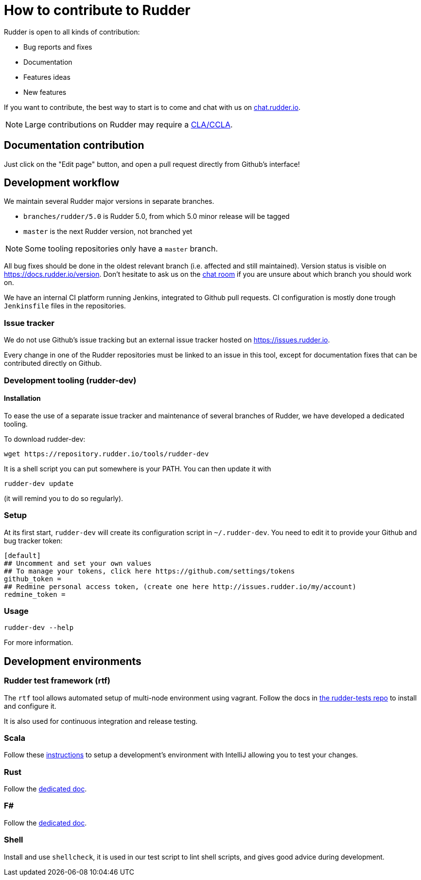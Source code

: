 = How to contribute to Rudder

Rudder is open to all kinds of contribution:

* Bug reports and fixes
* Documentation
* Features ideas
* New features

If you want to contribute, the best way to start is to come and chat with us
on https://chat.rudder.io[chat.rudder.io].

NOTE: Large contributions on Rudder may require a https://www.rudder.io/en/expand/contribute/#panel-2422-8-0-1[CLA/CCLA].

== Documentation contribution

Just click on the "Edit page" button, and open a pull request directly from Github's interface!

== Development workflow

We maintain several Rudder major versions in separate branches.

* `branches/rudder/5.0` is Rudder 5.0, from which 5.0 minor release will be tagged
* `master` is the next Rudder version, not branched yet

NOTE: Some tooling repositories only have a `master` branch.

All bug fixes should be done in the oldest relevant branch (i.e.
affected and still maintained).
Version status is visible on https://docs.rudder.io/version.
Don't hesitate to ask us on the https://chat.rudder.io[chat room] if you are unsure about which
branch you should work on.

We have an internal CI platform running Jenkins, integrated to Github pull requests.
CI configuration is mostly done trough `Jenkinsfile` files in the repositories.

=== Issue tracker

We do not use Github's issue tracking but an external issue tracker hosted on
https://issues.rudder.io.

Every change in one of the Rudder repositories must be linked to an issue in this
tool, except for documentation fixes that can be contributed directly on
Github.

=== Development tooling (rudder-dev)

==== Installation

To ease the use of a separate issue tracker and maintenance of several
branches of Rudder, we have developed a dedicated tooling.

To download rudder-dev:

```
wget https://repository.rudder.io/tools/rudder-dev
```

It is a shell script you can put somewhere is your PATH. You can then update it with

```
rudder-dev update
```

(it will remind you to do so regularly).

=== Setup

At its first start, `rudder-dev` will create its configuration script in `~/.rudder-dev`.
You need to edit it to provide your Github and bug tracker token:

```
[default]
## Uncomment and set your own values
## To manage your tokens, click here https://github.com/settings/tokens
github_token =
## Redmine personal access token, (create one here http://issues.rudder.io/my/account)
redmine_token =
```

=== Usage

```
rudder-dev --help
```

For more information.

== Development environments

=== Rudder test framework (rtf)

The `rtf` tool allows automated setup of multi-node environment using vagrant.
Follow the docs in https://github.com/Normation/rudder-tests/[the rudder-tests repo]
to install and configure it.

It is also used for continuous integration and release testing.

=== Scala

Follow these link:contributing/webapp.md[instructions] to setup a development's environment with IntelliJ
allowing you to test your changes.

=== Rust

Follow the link:contributing/rust.adoc[dedicated doc].

=== F#

Follow the link:contributing/fsharp.adoc[dedicated doc].

=== Shell

Install and use `shellcheck`, it is used in our test script to lint shell scripts,
and gives good advice during development.
